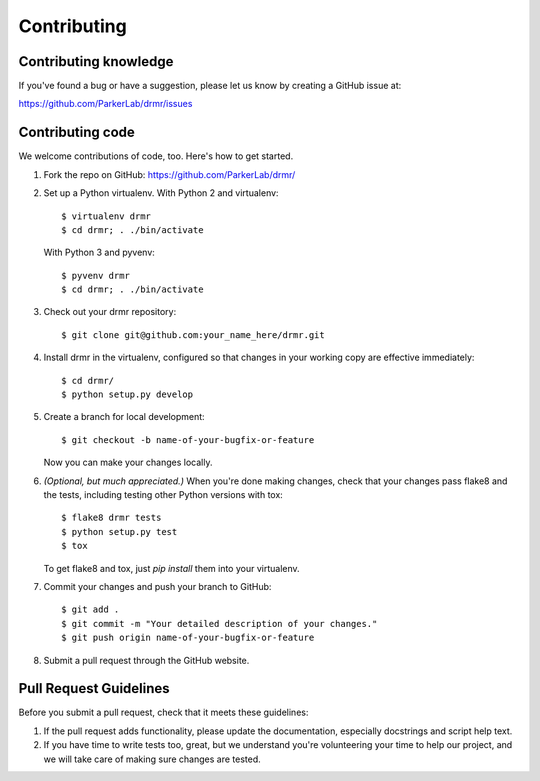 ============
Contributing
============

Contributing knowledge
----------------------

If you've found a bug or have a suggestion, please let us know by
creating a GitHub issue at:

https://github.com/ParkerLab/drmr/issues


Contributing code
-----------------

We welcome contributions of code, too. Here's how to get started.

#. Fork the repo on GitHub: https://github.com/ParkerLab/drmr/

#. Set up a Python virtualenv. With Python 2 and virtualenv::

     $ virtualenv drmr
     $ cd drmr; . ./bin/activate

   With Python 3 and pyvenv::

     $ pyvenv drmr
     $ cd drmr; . ./bin/activate

#. Check out your drmr repository::

     $ git clone git@github.com:your_name_here/drmr.git

#. Install drmr in the virtualenv, configured so that changes in your working copy are effective immediately::

     $ cd drmr/
     $ python setup.py develop

#. Create a branch for local development::

     $ git checkout -b name-of-your-bugfix-or-feature

   Now you can make your changes locally.

#. `(Optional, but much appreciated.)` When you're done making changes,
   check that your changes pass flake8 and the tests, including
   testing other Python versions with tox::

     $ flake8 drmr tests
     $ python setup.py test
     $ tox

   To get flake8 and tox, just `pip install` them into your virtualenv.

#. Commit your changes and push your branch to GitHub::

     $ git add .
     $ git commit -m "Your detailed description of your changes."
     $ git push origin name-of-your-bugfix-or-feature

#. Submit a pull request through the GitHub website.

Pull Request Guidelines
-----------------------

Before you submit a pull request, check that it meets these guidelines:

#. If the pull request adds functionality, please update the
   documentation, especially docstrings and script help text.

#. If you have time to write tests too, great, but we understand
   you're volunteering your time to help our project, and we will
   take care of making sure changes are tested.
